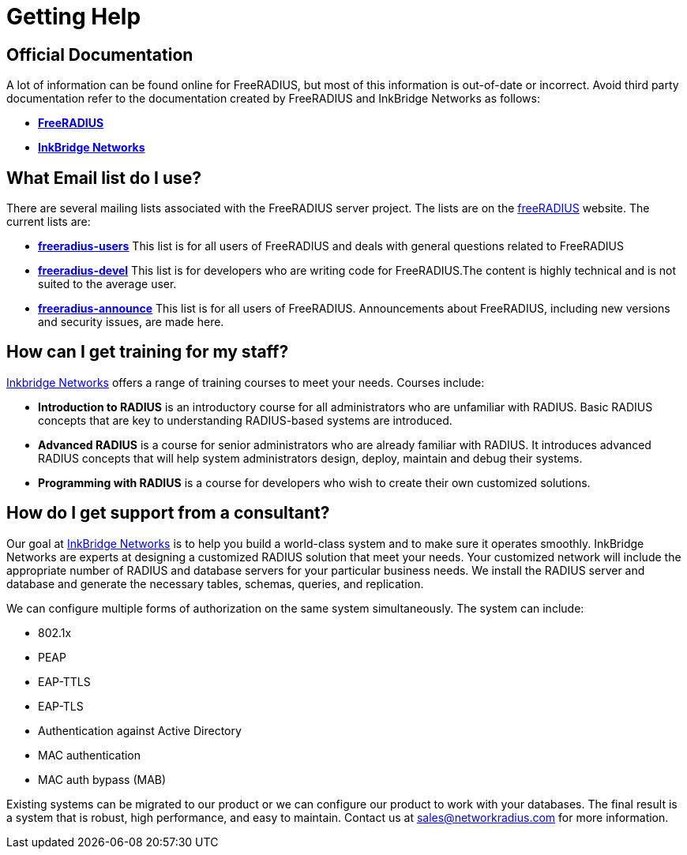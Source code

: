 # Getting Help

## Official Documentation

A lot of information can be found online for FreeRADIUS, but most of this information is out-of-date or incorrect. Avoid third party documentation refer to the documentation created by FreeRADIUS and InkBridge Networks as follows:

* *https://www.freeradius.org[FreeRADIUS]*
* *https://www.inkbridgenetworks.com[InkBridge Networks]*

## What Email list do I use?

There are several mailing lists associated with the FreeRADIUS server project. The lists are on the http://freeradius.org/list/[freeRADIUS] website. The current lists are:

* *mailto:freeradius-users@lists.freeradius.org[freeradius-users]*
This list is for all users of FreeRADIUS and deals with general questions related to FreeRADIUS
* *mailto:freeradius-devel@lists.freeradius.org[freeradius-devel]*
This list is for developers who are writing code for FreeRADIUS.The content is highly technical and is
not suited to the average user.
* *mailto:freeradius-announce@lists.freeradius.org[freeradius-announce]*
This list is for all users of FreeRADIUS. Announcements about FreeRADIUS, including new versions
and security issues, are made here.

## How can I get training for my staff?

https://www.inkbridgenetworks.com/[Inkbridge Networks] offers a range of training courses to meet your needs. Courses include:

* *Introduction to RADIUS* is an introductory course for all administrators who are unfamiliar with
RADIUS. Basic RADIUS concepts that are key to understanding RADIUS-based systems are
introduced.
* *Advanced RADIUS* is a course for senior administrators who are already familiar with RADIUS. It
introduces advanced RADIUS concepts that will help system administrators design, deploy, maintain
and debug their systems.
* *Programming with RADIUS* is a course for developers who wish to create their own customized
solutions.

## How do I get support from a consultant?

Our goal at https://www.inkbridgenetworks.com/support[InkBridge Networks] is to help you build a world-class system and to make sure it operates
smoothly. InkBridge Networks are experts at designing a customized RADIUS solution that meet your needs. Your customized network will include
the appropriate number of RADIUS and database servers for your particular business needs. We install the RADIUS server and database and generate
the necessary tables, schemas, queries, and replication.

We can configure multiple forms of authorization on the same system simultaneously. The system can include:

* 802.1x
* PEAP
* EAP-TTLS
* EAP-TLS
* Authentication against Active Directory
* MAC authentication
* MAC auth bypass (MAB)

Existing systems can be migrated to our product or we can configure our product to work with your databases. The final result is a system that is robust, high performance, and easy to maintain. Contact us at sales@networkradius.com for more information.

// Copyright (C) 2025 Network RADIUS SAS.  Licenced under CC-by-NC 4.0.
// This documentation was developed by Network RADIUS SAS.

